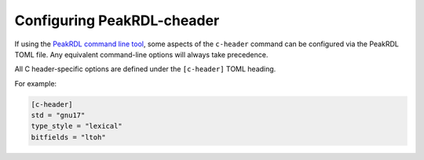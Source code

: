 Configuring PeakRDL-cheader
============================

If using the `PeakRDL command line tool <https://peakrdl.readthedocs.io/>`_,
some aspects of the ``c-header`` command can be configured  via the PeakRDL TOML
file. Any equivalent command-line options will always take precedence.

All C header-specific options are defined under the ``[c-header]`` TOML heading.

For example:

.. code-block:: toml

    [c-header]
    std = "gnu17"
    type_style = "lexical"
    bitfields = "ltoh"



.. data:: std

    Select the C standard that generated output will conform to.


.. data:: type_style

    Choose how typedef names are generated.

    The ``lexical`` style will use RDL lexical scope & type names where
    possible and attempt to re-use equivalent type definitions.

    The ``hier`` style uses component's hierarchy as the struct type name.


.. data:: bitfields

    Enable generation of register bitfield structs to provide bit-level access
    to fields.

    Since the packing order of C struct bitfields is implementation defined, the
    packing order must be explicitly specified as ``ltoh`` or ``htol``.


.. data:: subword_size

    C's ``<stdint.h>`` types only extend up to 64-bit types.

    If a register is encountered that is larger than this, the generated
    header will represent it using an array of smaller sub-words.
    Set the desired sub-word size of 8, 16, 32 or 64.
